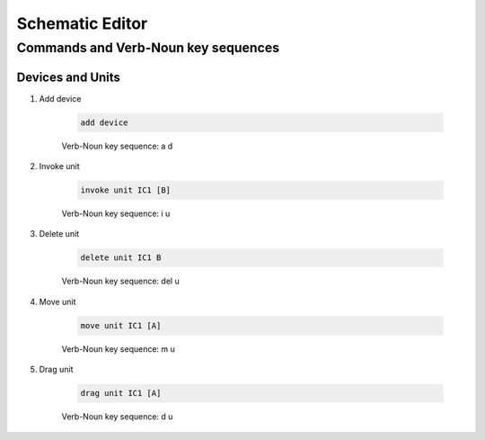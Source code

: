 .. _schematic:

****************
Schematic Editor
****************

####################################
Commands and Verb-Noun key sequences
####################################

+++++++++++++++++
Devices and Units
+++++++++++++++++

#. Add device

	.. code-block::

		add device

	Verb-Noun key sequence: a d

	
	
#. Invoke unit

	.. code-block::

		invoke unit IC1 [B]

	Verb-Noun key sequence: i u

	
	
#. Delete unit

	.. code-block::

		delete unit IC1 B

	Verb-Noun key sequence: del u


	
#. Move unit

	.. code-block::

		move unit IC1 [A]

	Verb-Noun key sequence: m u
	
	
	

#. Drag unit

	.. code-block::

		drag unit IC1 [A]

	Verb-Noun key sequence: d u
		

